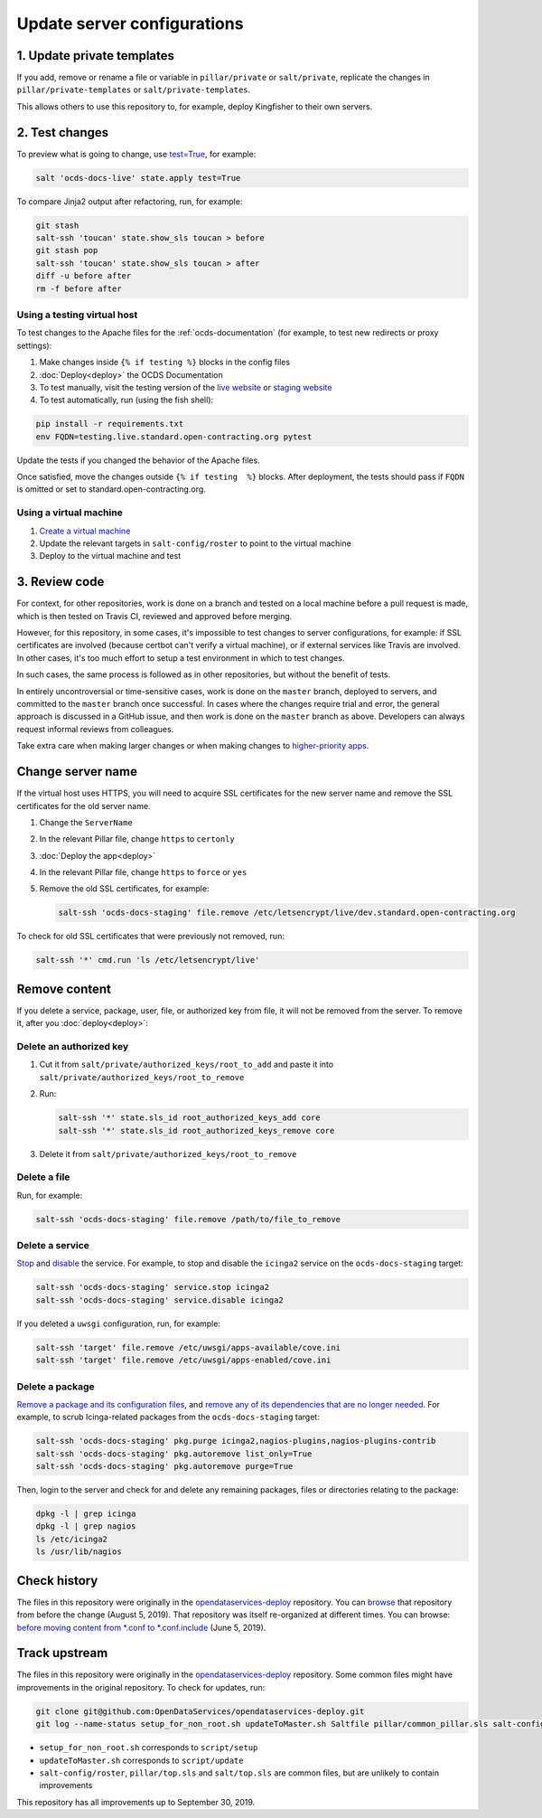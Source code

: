 Update server configurations
============================

1. Update private templates
---------------------------

If you add, remove or rename a file or variable in ``pillar/private`` or ``salt/private``, replicate the changes in ``pillar/private-templates`` or ``salt/private-templates``.

This allows others to use this repository to, for example, deploy Kingfisher to their own servers.

2. Test changes
---------------

To preview what is going to change, use `test=True <https://docs.saltstack.com/en/latest/ref/states/testing.html>`__, for example:

.. code-block:: bash

   salt 'ocds-docs-live' state.apply test=True

To compare Jinja2 output after refactoring, run, for example:

.. code-block:: bash

   git stash
   salt-ssh 'toucan' state.show_sls toucan > before
   git stash pop
   salt-ssh 'toucan' state.show_sls toucan > after
   diff -u before after
   rm -f before after

Using a testing virtual host
~~~~~~~~~~~~~~~~~~~~~~~~~~~~

To test changes to the Apache files for the :ref:`ocds-documentation` (for example, to test new redirects or proxy settings):

#. Make changes inside ``{% if testing %}`` blocks in the config files
#. :doc:`Deploy<deploy>` the OCDS Documentation
#. To test manually, visit the testing version of the `live website <http://testing.live.standard.open-contracting.org/>`__ or `staging website <http://testing.staging.standard.open-contracting.org/>`__
#. To test automatically, run (using the fish shell):

.. code-block:: bash

   pip install -r requirements.txt
   env FQDN=testing.live.standard.open-contracting.org pytest

Update the tests if you changed the behavior of the Apache files.

Once satisfied, move the changes outside ``{% if testing  %}`` blocks. After deployment, the tests should pass if ``FQDN`` is omitted or set to standard.open-contracting.org.

Using a virtual machine
~~~~~~~~~~~~~~~~~~~~~~~

#. `Create a virtual machine <https://docs.saltstack.com/en/getstarted/ssh/system.html>`__
#. Update the relevant targets in ``salt-config/roster`` to point to the virtual machine
#. Deploy to the virtual machine and test

3. Review code
--------------

For context, for other repositories, work is done on a branch and tested on a local machine before a pull request is made, which is then tested on Travis CI, reviewed and approved before merging.

However, for this repository, in some cases, it's impossible to test changes to server configurations, for example: if SSL certificates are involved (because certbot can't verify a virtual machine), or if external services like Travis are involved. In other cases, it's too much effort to setup a test environment in which to test changes.

In such cases, the same process is followed as in other repositories, but without the benefit of tests.

In entirely uncontroversial or time-sensitive cases, work is done on the ``master`` branch, deployed to servers, and committed to the ``master`` branch once successful. In cases where the changes require trial and error, the general approach is discussed in a GitHub issue, and then work is done on the ``master`` branch as above. Developers can always request informal reviews from colleagues.

Take extra care when making larger changes or when making changes to `higher-priority apps <https://github.com/open-contracting/standard-maintenance-scripts/blob/master/badges.md>`__.

.. _change-servername:

Change server name
------------------

If the virtual host uses HTTPS, you will need to acquire SSL certificates for the new server name and remove the SSL certificates for the old server name.

#. Change the ``ServerName``
#. In the relevant Pillar file, change ``https`` to ``certonly``
#. :doc:`Deploy the app<deploy>`
#. In the relevant Pillar file, change ``https`` to ``force`` or ``yes``
#. Remove the old SSL certificates, for example:

   .. code-block:: bash

      salt-ssh 'ocds-docs-staging' file.remove /etc/letsencrypt/live/dev.standard.open-contracting.org

To check for old SSL certificates that were previously not removed, run:

.. code-block:: bash

   salt-ssh '*' cmd.run 'ls /etc/letsencrypt/live'

.. _remove-content:

Remove content
--------------

If you delete a service, package, user, file, or authorized key from file, it will not be removed from the server. To remove it, after you :doc:`deploy<deploy>`:

Delete an authorized key
~~~~~~~~~~~~~~~~~~~~~~~~

#. Cut it from ``salt/private/authorized_keys/root_to_add`` and paste it into ``salt/private/authorized_keys/root_to_remove``
#. Run:

   .. code-block:: bash

      salt-ssh '*' state.sls_id root_authorized_keys_add core
      salt-ssh '*' state.sls_id root_authorized_keys_remove core

#. Delete it from ``salt/private/authorized_keys/root_to_remove``

Delete a file
~~~~~~~~~~~~~

Run, for example:

.. code-block:: bash

   salt-ssh 'ocds-docs-staging' file.remove /path/to/file_to_remove

Delete a service
~~~~~~~~~~~~~~~~

`Stop <https://docs.saltstack.com/en/latest/ref/modules/all/salt.modules.upstart_service.html#salt.modules.upstart_service.stop>`__ and `disable <https://docs.saltstack.com/en/latest/ref/modules/all/salt.modules.upstart_service.html#salt.modules.upstart_service.disable>`__ the service. For example, to stop and disable the ``icinga2`` service on the ``ocds-docs-staging`` target:

.. code-block:: bash

   salt-ssh 'ocds-docs-staging' service.stop icinga2
   salt-ssh 'ocds-docs-staging' service.disable icinga2

If you deleted a ``uwsgi`` configuration, run, for example:

.. code-block:: bash

   salt-ssh 'target' file.remove /etc/uwsgi/apps-available/cove.ini
   salt-ssh 'target' file.remove /etc/uwsgi/apps-enabled/cove.ini

Delete a package
~~~~~~~~~~~~~~~~

`Remove a package and its configuration files <https://docs.saltstack.com/en/latest/ref/modules/all/salt.modules.aptpkg.html#salt.modules.aptpkg.purge>`__, and `remove any of its dependencies that are no longer needed <https://docs.saltstack.com/en/latest/ref/modules/all/salt.modules.aptpkg.html#salt.modules.aptpkg.autoremove>`__. For example, to scrub Icinga-related packages from the ``ocds-docs-staging`` target:

.. code-block:: bash

   salt-ssh 'ocds-docs-staging' pkg.purge icinga2,nagios-plugins,nagios-plugins-contrib
   salt-ssh 'ocds-docs-staging' pkg.autoremove list_only=True
   salt-ssh 'ocds-docs-staging' pkg.autoremove purge=True

Then, login to the server and check for and delete any remaining packages, files or directories relating to the package:

.. code-block:: bash

   dpkg -l | grep icinga
   dpkg -l | grep nagios
   ls /etc/icinga2
   ls /usr/lib/nagios

Check history
-------------

The files in this repository were originally in the `opendataservices-deploy <https://github.com/OpenDataServices/opendataservices-deploy>`__ repository. You can `browse <https://github.com/OpenDataServices/opendataservices-deploy/tree/7a5baff013b888c030df8366b3de45aae3e12f9e>`__ that repository from before the change (August 5, 2019). That repository was itself re-organized at different times. You can browse: `before moving content from *.conf to *.conf.include <https://github.com/OpenDataServices/opendataservices-deploy/tree/4dbea5122e1fc01221c8d051efc99836cef98ccb>`__ (June 5, 2019).

Track upstream
--------------

The files in this repository were originally in the `opendataservices-deploy <https://github.com/OpenDataServices/opendataservices-deploy>`__ repository. Some common files might have improvements in the original repository. To check for updates, run:

.. code-block:: bash

   git clone git@github.com:OpenDataServices/opendataservices-deploy.git
   git log --name-status setup_for_non_root.sh updateToMaster.sh Saltfile pillar/common_pillar.sls salt-config/master salt/apache-proxy.sls salt/apache.sls salt/apache/000-default.conf salt/apache/000-default.conf.include salt/apache/_common.conf salt/apache/cove.conf salt/apache/cove.conf.include salt/apache/prometheus-client.conf salt/apache/prometheus-client.conf.include salt/apache/robots_dev.txt salt/apt/10periodic salt/apt/50unattended-upgrades salt/core.sls salt/cove.sls salt/fail2ban/action.d/mail-whois.local salt/fail2ban/filter.d/uwsgi.conf salt/letsencrypt.sls salt/lib.sls salt/nginx/redash salt/prometheus-client-apache.sls salt/prometheus-client/prometheus-node-exporter.service salt/system/ocdskingfisher_motd salt/uwsgi.sls salt/uwsgi/cove.ini

-  ``setup_for_non_root.sh`` corresponds to ``script/setup``
-  ``updateToMaster.sh`` corresponds to ``script/update``
-  ``salt-config/roster``, ``pillar/top.sls`` and ``salt/top.sls`` are common files, but are unlikely to contain improvements

This repository has all improvements up to September 30, 2019.
